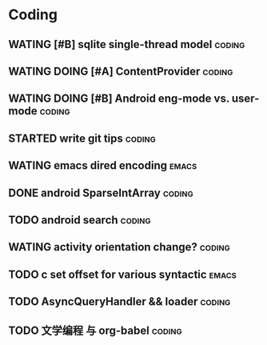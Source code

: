 * Coding
#+CATEGORY:CODING
** WATING [#B] sqlite single-thread model                           :coding:
** WATING DOING [#A] ContentProvider                                :coding:
** WATING DOING [#B] Android eng-mode vs. user-mode                 :coding:
** STARTED write git tips                                           :coding:
SCHEDULED: <2012-04-18 Wed>
  
** WATING emacs dired encoding                                       :emacs:
  

** DONE android SparseIntArray                                      :coding:
CLOSED: [2012-04-27 周五 00:14]
** TODO android search                                              :coding:
  
** WATING activity orientation change?                              :coding:
** TODO c set offset for various syntactic                           :emacs:
** TODO AsyncQueryHandler && loader                                 :coding:
** TODO 文学编程 与 org-babel                                       :coding:
